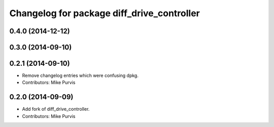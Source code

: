 ^^^^^^^^^^^^^^^^^^^^^^^^^^^^^^^^^^^^^^^^^^^
Changelog for package diff_drive_controller
^^^^^^^^^^^^^^^^^^^^^^^^^^^^^^^^^^^^^^^^^^^

0.4.0 (2014-12-12)
------------------

0.3.0 (2014-09-10)
------------------

0.2.1 (2014-09-10)
------------------
* Remove changelog entries which were confusing dpkg.
* Contributors: Mike Purvis

0.2.0 (2014-09-09)
------------------
* Add fork of diff_drive_controller.
* Contributors: Mike Purvis


